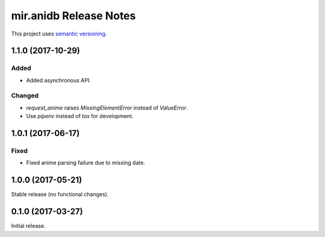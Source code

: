 mir.anidb Release Notes
=======================

This project uses `semantic versioning <http://semver.org/>`_.

1.1.0 (2017-10-29)
------------------

Added
^^^^^

- Added asynchronous API.

Changed
^^^^^^^

- `request_anime` raises `MissingElementError` instead of `ValueError`.
- Use `pipenv` instead of `tox` for development.

1.0.1 (2017-06-17)
------------------

Fixed
^^^^^

- Fixed anime parsing failure due to missing date.

1.0.0 (2017-05-21)
------------------

Stable release (no functional changes).

0.1.0 (2017-03-27)
------------------

Initial release.
